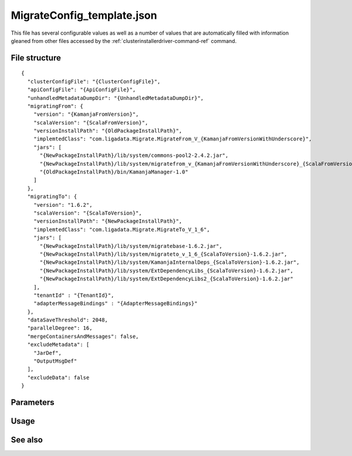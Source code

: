 
.. _migrateconfig-template-config-ref:

MigrateConfig_template.json
===========================

This file has several configurable values
as well as a number of values that are automatically filled
with information gleaned from other files accessed by the
:ref:`clusterinstallerdriver-command-ref` command.

File structure
--------------

::

  {
    "clusterConfigFile": "{ClusterConfigFile}",
    "apiConfigFile": "{ApiConfigFile}",
    "unhandledMetadataDumpDir": "{UnhandledMetadataDumpDir}",
    "migratingFrom": {
      "version": "{KamanjaFromVersion}",
      "scalaVersion": "{ScalaFromVersion}",
      "versionInstallPath": "{OldPackageInstallPath}",
      "implemtedClass": "com.ligadata.Migrate.MigrateFrom_V_{KamanjaFromVersionWithUnderscore}",
      "jars": [
        "{NewPackageInstallPath}/lib/system/commons-pool2-2.4.2.jar",
        "{NewPackageInstallPath}/lib/system/migratefrom_v_{KamanjaFromVersionWithUnderscore}_{ScalaFromVersion}-1.6.2.jar",
        "{OldPackageInstallPath}/bin/KamanjaManager-1.0"
      ]
    },
    "migratingTo": {
      "version": "1.6.2",
      "scalaVersion": "{ScalaToVersion}",
      "versionInstallPath": "{NewPackageInstallPath}",
      "implemtedClass": "com.ligadata.Migrate.MigrateTo_V_1_6",
      "jars": [
        "{NewPackageInstallPath}/lib/system/migratebase-1.6.2.jar",
        "{NewPackageInstallPath}/lib/system/migrateto_v_1_6_{ScalaToVersion}-1.6.2.jar",
        "{NewPackageInstallPath}/lib/system/KamanjaInternalDeps_{ScalaToVersion}-1.6.2.jar",
        "{NewPackageInstallPath}/lib/system/ExtDependencyLibs_{ScalaToVersion}-1.6.2.jar",
        "{NewPackageInstallPath}/lib/system/ExtDependencyLibs2_{ScalaToVersion}-1.6.2.jar"
      ],
      "tenantId" : "{TenantId}",
      "adapterMessageBindings" : "{AdapterMessageBindings}"
    },
    "dataSaveThreshold": 2048,
    "parallelDegree": 16,
    "mergeContainersAndMessages": false,
    "excludeMetadata": [
      "JarDef",
      "OutputMsgDef"
    ],
    "excludeData": false
  }
  


Parameters
----------

Usage
-----

See also
--------
